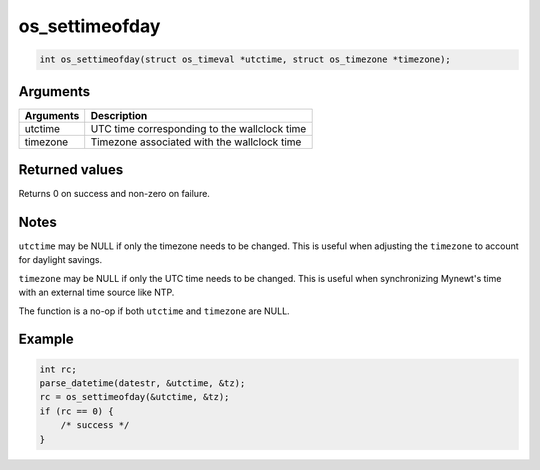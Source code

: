 os\_settimeofday
----------------

.. code:: c

    int os_settimeofday(struct os_timeval *utctime, struct os_timezone *timezone);

Arguments
^^^^^^^^^

+-------------+------------------------------------------------+
| Arguments   | Description                                    |
+=============+================================================+
| utctime     | UTC time corresponding to the wallclock time   |
+-------------+------------------------------------------------+
| timezone    | Timezone associated with the wallclock time    |
+-------------+------------------------------------------------+

Returned values
^^^^^^^^^^^^^^^

Returns 0 on success and non-zero on failure.

Notes
^^^^^

``utctime`` may be NULL if only the timezone needs to be changed. This
is useful when adjusting the ``timezone`` to account for daylight
savings.

``timezone`` may be NULL if only the UTC time needs to be changed. This
is useful when synchronizing Mynewt's time with an external time source
like NTP.

The function is a no-op if both ``utctime`` and ``timezone`` are NULL.

Example
^^^^^^^

.. code:: c

        int rc;
        parse_datetime(datestr, &utctime, &tz);
        rc = os_settimeofday(&utctime, &tz);
        if (rc == 0) {
            /* success */
        }
